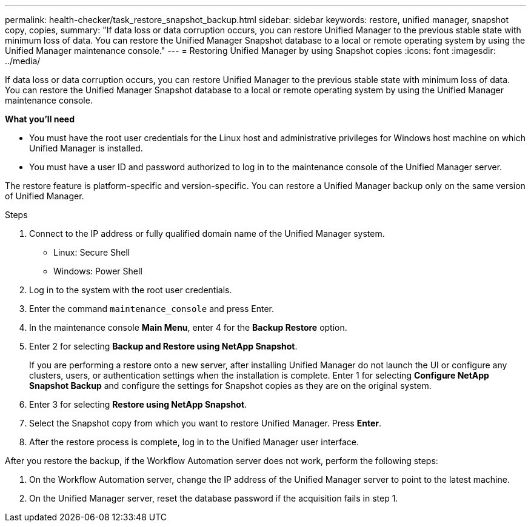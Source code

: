---
permalink: health-checker/task_restore_snapshot_backup.html
sidebar: sidebar
keywords: restore, unified manager, snapshot copy, copies,
summary: "If data loss or data corruption occurs, you can restore Unified Manager to the previous stable state with minimum loss of data. You can restore the Unified Manager Snapshot database to a local or remote operating system by using the Unified Manager maintenance console."
---
= Restoring Unified Manager by using Snapshot copies
:icons: font
:imagesdir: ../media/

[.lead]
If data loss or data corruption occurs, you can restore Unified Manager to the previous stable state with minimum loss of data. You can restore the Unified Manager Snapshot database to a local or remote operating system by using the Unified Manager maintenance console.

*What you'll need*

* You must have the root user credentials for the Linux host and administrative privileges for Windows host machine on which Unified Manager is installed.
* You must have a user ID and password authorized to log in to the maintenance console of the Unified Manager server.

The restore feature is platform-specific and version-specific. You can restore a Unified Manager backup only on the same version of Unified Manager.

.Steps
. Connect to the IP address or fully qualified domain name of the Unified Manager system.
* Linux: Secure Shell
* Windows: Power Shell

. Log in to the system with the root user credentials.
. Enter the command `maintenance_console` and press Enter.
. In the maintenance console *Main Menu*, enter 4 for the *Backup Restore* option.
. Enter 2 for selecting *Backup and Restore using NetApp Snapshot*.
+
If you are performing a restore onto a new server, after installing Unified Manager do not launch the UI or configure any clusters, users, or authentication settings when the installation is complete. Enter 1 for selecting *Configure NetApp Snapshot Backup* and configure the settings for Snapshot copies as they are on the original system.

. Enter 3 for selecting *Restore using NetApp Snapshot*.
. Select the Snapshot copy from which you want to restore Unified Manager. Press *Enter*.
. After the restore process is complete, log in to the Unified Manager user interface.

After you restore the backup, if the Workflow Automation server does not work, perform the following steps:

. On the Workflow Automation server, change the IP address of the Unified Manager server to point to the latest machine.
. On the Unified Manager server, reset the database password if the acquisition fails in step 1.
